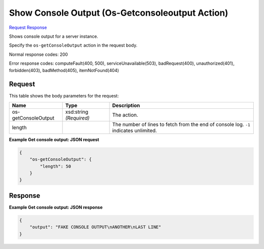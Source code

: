 
Show Console Output (Os-Getconsoleoutput Action)
================================================

`Request <POST_show_console_output_(os-getconsoleoutput_action)_v2.1_tenant_id_servers_server_id_action.rst#request>`__
`Response <POST_show_console_output_(os-getconsoleoutput_action)_v2.1_tenant_id_servers_server_id_action.rst#response>`__

.. rest_method:: POST /v2.1/{tenant_id}/servers/{server_id}/action

Shows console output for a server instance.

Specify the ``os-getConsoleOutput`` action in the request body.



Normal response codes: 200

Error response codes: computeFault(400, 500), serviceUnavailable(503), badRequest(400),
unauthorized(401), forbidden(403), badMethod(405), itemNotFound(404)

Request
^^^^^^^

.. rest_parameters:: parameters.yaml

	- tenant_id: tenant_id
	- server_id: server_id




This table shows the body parameters for the request:

+--------------------------+-------------------------+-------------------------+
|Name                      |Type                     |Description              |
+==========================+=========================+=========================+
|os-getConsoleOutput       |xsd:string *(Required)*  |The action.              |
+--------------------------+-------------------------+-------------------------+
|length                    |                         |The number of lines to   |
|                          |                         |fetch from the end of    |
|                          |                         |console log. ``-1``      |
|                          |                         |indicates unlimited.     |
+--------------------------+-------------------------+-------------------------+





**Example Get console output: JSON request**


.. code::

    {
        "os-getConsoleOutput": {
            "length": 50
        }
    }
    


Response
^^^^^^^^





**Example Get console output: JSON response**


.. code::

    {
        "output": "FAKE CONSOLE OUTPUT\nANOTHER\nLAST LINE"
    }
    


